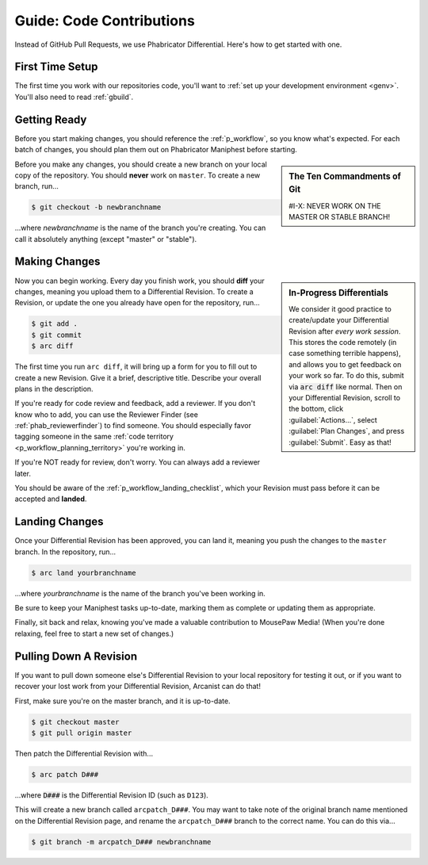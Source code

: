 .. _grevision:

Guide: Code Contributions
#####################################

Instead of GitHub Pull Requests, we use Phabricator Differential. Here's
how to get started with one.

.. _grevision_firsttime:

First Time Setup
=========================

The first time you work with our repositories code, you'll want to
:ref:`set up your development environment <genv>`. You'll also need to
read :ref:`gbuild`.

.. _grevision_gettingready:

Getting Ready
========================

Before you start making changes, you should reference the :ref:`p_workflow`,
so you know what's expected. For each batch of changes, you should plan them
out on Phabricator Maniphest before starting.

..  sidebar:: The Ten Commandments of Git

    #I-X: NEVER WORK ON THE MASTER OR STABLE BRANCH!

Before you make any changes, you should create a new branch on your local
copy of the repository. You should **never** work on ``master``. To create
a new branch, run...

..  code-block:: bash

    $ git checkout -b newbranchname

...where *newbranchname* is the name of the branch you're creating. You can
call it absolutely anything (except "master" or "stable").

.. _grevision_changes:

Making Changes
===========================

..  sidebar:: **In-Progress Differentials**

    We consider it good practice to create/update your Differential Revision
    after *every work session*. This stores the code remotely (in case
    something terrible happens), and allows you to get feedback on your work
    so far. To do this, submit via :code:`arc diff` like normal. Then on your
    Differential Revision, scroll to the bottom, click :guilabel:`Actions...`,
    select :guilabel:`Plan Changes`, and press :guilabel:`Submit`. Easy as that!

Now you can begin working. Every day you finish work, you should **diff** your
changes, meaning you upload them to a Differential Revision. To create a
Revision, or update the one you already have open for the repository, run...

..  code-block:: bash

    $ git add .
    $ git commit
    $ arc diff

The first time you run ``arc diff``, it will bring up a form for you to fill
out to create a new Revision. Give it a brief, descriptive title. Describe
your overall plans in the description.

If you're ready for code review and feedback, add a reviewer. If you don't
know who to add, you can use the Reviewer Finder (see :ref:`phab_reviewerfinder`)
to find someone. You should especially favor tagging someone in the same
:ref:`code territory <p_workflow_planning_territory>` you're working in.

If you're NOT ready for review, don't worry. You can always add a reviewer later.

You should be aware of the :ref:`p_workflow_landing_checklist`, which your
Revision must pass before it can be accepted and **landed**.

.. _grevision_landing:

Landing Changes
========================

Once your Differential Revision has been approved, you can land it, meaning you
push the changes to the ``master`` branch. In the repository, run...

..  code-block:: bash

    $ arc land yourbranchname

...where *yourbranchname* is the name of the branch you've been working in.

Be sure to keep your Maniphest tasks up-to-date, marking them as complete or
updating them as appropriate.

Finally, sit back and relax, knowing you've made a valuable contribution to
MousePaw Media! (When you're done relaxing, feel free to start a new set of
changes.)

.. _grevision_patch:

Pulling Down A Revision
==========================

If you want to pull down someone else's Differential Revision to your local
repository for testing it out, or if you want to recover your lost work
from your Differential Revision, Arcanist can do that!

First, make sure you're on the master branch, and it is up-to-date.

..  code-block:: bash

    $ git checkout master
    $ git pull origin master

Then patch the Differential Revision with...

..  code-block:: bash

    $ arc patch D###

...where :code:`D###` is the Differential Revision ID (such as ``D123``).

This will create a new branch called ``arcpatch_D###``. You may want to take
note of the original branch name mentioned on the Differential Revision page,
and rename the ``arcpatch_D###`` branch to the correct name. You can do this
via...

..  code-block:: bash

    $ git branch -m arcpatch_D### newbranchname